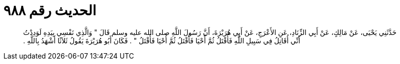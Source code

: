 
= الحديث رقم ٩٨٨

[quote.hadith]
حَدَّثَنِي يَحْيَى، عَنْ مَالِكٍ، عَنْ أَبِي الزِّنَادِ، عَنِ الأَعْرَجِ، عَنْ أَبِي هُرَيْرَةَ، أَنَّ رَسُولَ اللَّهِ صلى الله عليه وسلم قَالَ ‏"‏ وَالَّذِي نَفْسِي بِيَدِهِ لَوَدِدْتُ أَنِّي أُقَاتِلُ فِي سَبِيلِ اللَّهِ فَأُقْتَلُ ثُمَّ أُحْيَا فَأُقْتَلُ ثُمَّ أُحْيَا فَأُقْتَلُ ‏"‏ ‏.‏ فَكَانَ أَبُو هُرَيْرَةَ يَقُولُ ثَلاَثًا أَشْهَدُ بِاللَّهِ ‏.‏